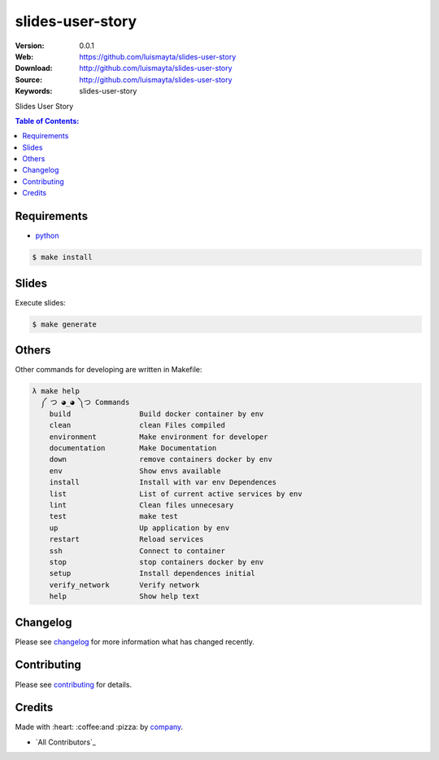 slides-user-story
#################

|gitpitch| |build_status| |code_climate| |github_tag| |issues_count| |github_issues| |test_coverage| |license|

:Version: 0.0.1
:Web: https://github.com/luismayta/slides-user-story
:Download: http://github.com/luismayta/slides-user-story
:Source: http://github.com/luismayta/slides-user-story
:Keywords: slides-user-story

Slides User Story

.. contents:: Table of Contents:
    :local:

Requirements
============

- `python`_

.. code-block:: bash

   $ make install


Slides
=======

Execute slides:

.. code-block:: bash

   $ make generate


Others
======

Other commands for developing are written in Makefile:

.. code-block:: bash

  λ make help
    ༼ つ ◕_◕ ༽つ Commands
      build                Build docker container by env
      clean                clean Files compiled
      environment          Make environment for developer
      documentation        Make Documentation
      down                 remove containers docker by env
      env                  Show envs available
      install              Install with var env Dependences
      list                 List of current active services by env
      lint                 Clean files unnecesary
      test                 make test
      up                   Up application by env
      restart              Reload services
      ssh                  Connect to container
      stop                 stop containers docker by env
      setup                Install dependences initial
      verify_network       Verify network
      help                 Show help text


Changelog
=========

Please see `changelog`_ for more information what has changed recently.

Contributing
============

Please see `contributing`_ for details.

Credits
=======

Made with :heart: :coffee:️and :pizza: by `company`_.

- `All Contributors`_

.. |code_climate| image:: https://codeclimate.com/github/luismayta/slides-user-story/badges/gpa.svg
  :target: https://codeclimate.com/github/luismayta/slides-user-story
  :alt: Code Climate

.. |github_tag| image:: https://img.shields.io/github/tag/luismayta/slides-user-story.svg?maxAge=2592000
  :target: https://github.com/luismayta/slides-user-story
  :alt: Github Tag

.. |build_status| image:: https://travis-ci.org/luismayta/slides-user-story.svg
  :target: https://travis-ci.org/luismayta/slides-user-story
  :alt: Build Status Tag

.. |gitpitch| image:: https://gitpitch.com/assets/badge.svg
  :target: https://gitpitch.com/luismayta/slides-user-story?grs=github&t=white
  :alt: Github Issues

.. |github_issues| image:: https://img.shields.io/github/issues/luismayta/slides-user-story.svg
  :target: https://github.com/luismayta/slides-user-storyhadenlabs/cookiecutter-python-project/issues
  :alt: Github Issues

.. |issues_count| image:: https://codeclimate.com/github/luismayta/slides-user-story/badges/issue_count.svg
  :target: https://codeclimate.com/github/luismayta/slides-user-story
  :alt: Issue Count

.. |license| image:: https://img.shields.io/github/license/mashape/apistatus.svg?style=flat-square
  :target: LICENSE
  :alt: License

.. |test_coverage| image:: https://codeclimate.com/github/luismayta/slides-user-story/badges/coverage.svg
  :target: https://codeclimate.com/github/luismayta/slides-user-story/coverage
  :alt: Test Coverage

..
   Links

.. _`changelog`: CHANGELOG.rst
.. _`contributors`: AUTHORS
.. _`contributing`: CONTRIBUTING.rst
.. _`company`: https://github.com/luismayta
.. _`author`: https://github.com/luismayta
.. _`python`: https://www.python.org
